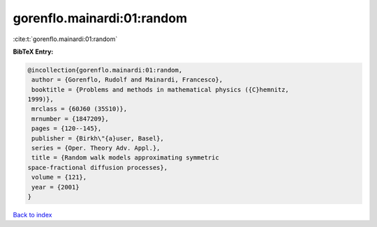gorenflo.mainardi:01:random
===========================

:cite:t:`gorenflo.mainardi:01:random`

**BibTeX Entry:**

.. code-block:: bibtex

   @incollection{gorenflo.mainardi:01:random,
    author = {Gorenflo, Rudolf and Mainardi, Francesco},
    booktitle = {Problems and methods in mathematical physics ({C}hemnitz,
   1999)},
    mrclass = {60J60 (35S10)},
    mrnumber = {1847209},
    pages = {120--145},
    publisher = {Birkh\"{a}user, Basel},
    series = {Oper. Theory Adv. Appl.},
    title = {Random walk models approximating symmetric
   space-fractional diffusion processes},
    volume = {121},
    year = {2001}
   }

`Back to index <../By-Cite-Keys.html>`_
